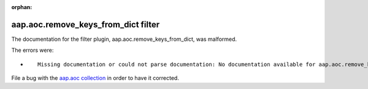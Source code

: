 
.. Document meta section

:orphan:

.. Document body

.. Anchors

.. _ansible_collections.aap.aoc.remove_keys_from_dict_filter:

.. Title

aap.aoc.remove_keys_from_dict filter
++++++++++++++++++++++++++++++++++++


The documentation for the filter plugin, aap.aoc.remove_keys_from_dict,  was malformed.

The errors were:

* ::

        Missing documentation or could not parse documentation: No documentation available for aap.aoc.remove_keys_from_dict (/home/luiz/.ansible/collections/ansible_collections/aap/aoc/plugins/filter/string_manipulation.py)


File a bug with the `aap.aoc collection <https://github.com/ansible/aap-aoc-collections/issues>`_ in order to have it corrected.